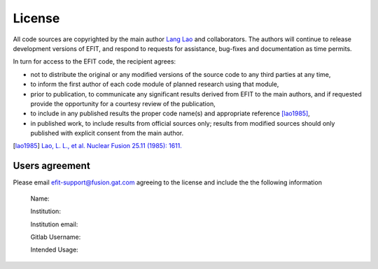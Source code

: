 License
=======

All code sources are copyrighted by the main author `Lang Lao <mailto:lao@fusion.gat.com>`_ and collaborators. The authors will continue to release development versions of EFIT, and respond to requests for assistance, bug-fixes and documentation as time permits.

In turn for access to the EFIT code, the recipient agrees:

* not to distribute the original or any modified versions of the source code to any third parties at any time,

* to inform the first author of each code module of planned research using that module,

* prior to publication, to communicate any significant results derived from EFIT to the main authors, and if requested provide the opportunity for a courtesy review of the publication,

* to include in any published results the proper code name(s) and appropriate reference [lao1985]_,

* in published work, to include results from official sources only; results from modified sources should only published with explicit consent from the main author. 

.. [lao1985] `Lao, L. L., et al. Nuclear Fusion 25.11 (1985): 1611. <http://www.jspf.or.jp/PFR/PFR_articles/pfr2013S1/pfr2013_08-2403009.html>`_

===============
Users agreement
===============

Please email efit-support@fusion.gat.com agreeing to the license and include the the following information


     Name:

     Institution:

     Institution email:

     Gitlab Username:

     Intended Usage:

